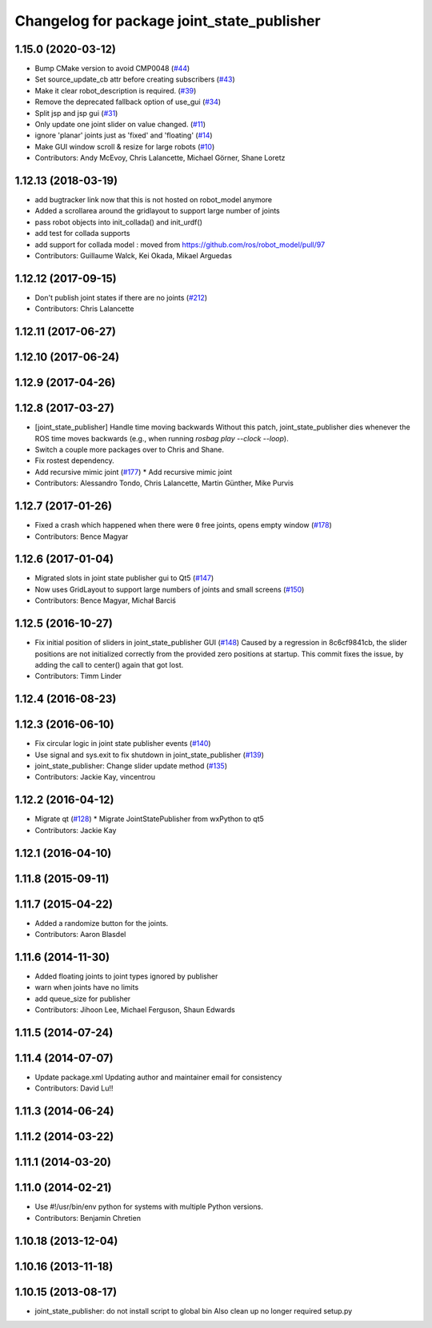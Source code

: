 ^^^^^^^^^^^^^^^^^^^^^^^^^^^^^^^^^^^^^^^^^^^
Changelog for package joint_state_publisher
^^^^^^^^^^^^^^^^^^^^^^^^^^^^^^^^^^^^^^^^^^^

1.15.0 (2020-03-12)
-------------------
* Bump CMake version to avoid CMP0048 (`#44 <https://github.com/ros/joint_state_publisher/issues/44>`_)
* Set source_update_cb attr before creating subscribers (`#43 <https://github.com/ros/joint_state_publisher/issues/43>`_)
* Make it clear robot_description is required. (`#39 <https://github.com/ros/joint_state_publisher/issues/39>`_)
* Remove the deprecated fallback option of use_gui (`#34 <https://github.com/ros/joint_state_publisher/issues/34>`_)
* Split jsp and jsp gui (`#31 <https://github.com/ros/joint_state_publisher/issues/31>`_)
* Only update one joint slider on value changed. (`#11 <https://github.com/ros/joint_state_publisher/issues/11>`_)
* ignore 'planar' joints just as 'fixed' and 'floating' (`#14 <https://github.com/ros/joint_state_publisher/issues/14>`_)
* Make GUI window scroll & resize for large robots (`#10 <https://github.com/ros/joint_state_publisher/issues/10>`_)
* Contributors: Andy McEvoy, Chris Lalancette, Michael Görner, Shane Loretz

1.12.13 (2018-03-19)
--------------------
* add bugtracker link now that this is not hosted on robot_model anymore
* Added a scrollarea around the gridlayout to support large number of joints
* pass robot objects into init_collada() and init_urdf()
* add test for collada supports
* add support for collada model : moved from https://github.com/ros/robot_model/pull/97
* Contributors: Guillaume Walck, Kei Okada, Mikael Arguedas

1.12.12 (2017-09-15)
--------------------
* Don't publish joint states if there are no joints (`#212 <https://github.com/ros/robot_model/issues/212>`_)
* Contributors: Chris Lalancette

1.12.11 (2017-06-27)
--------------------

1.12.10 (2017-06-24)
--------------------

1.12.9 (2017-04-26)
-------------------

1.12.8 (2017-03-27)
-------------------
* [joint_state_publisher] Handle time moving backwards
  Without this patch, joint_state_publisher dies whenever the ROS time moves backwards (e.g., when running `rosbag play --clock --loop`).
* Switch a couple more packages over to Chris and Shane.
* Fix rostest dependency.
* Add recursive mimic joint (`#177 <https://github.com/ros/robot_model/issues/177>`_)
  * Add recursive mimic joint
* Contributors: Alessandro Tondo, Chris Lalancette, Martin Günther, Mike Purvis

1.12.7 (2017-01-26)
-------------------
* Fixed a crash which happened when there were ``0`` free joints, opens empty window (`#178 <https://github.com/ros/robot_model/issues/178>`_)
* Contributors: Bence Magyar

1.12.6 (2017-01-04)
-------------------
* Migrated slots in joint state publisher gui to Qt5 (`#147 <https://github.com/ros/robot_model/issues/147>`_)
* Now uses GridLayout to support large numbers of joints and small screens (`#150 <https://github.com/ros/robot_model/issues/150>`_)
* Contributors: Bence Magyar, Michał Barciś

1.12.5 (2016-10-27)
-------------------
* Fix initial position of sliders in joint_state_publisher GUI (`#148 <https://github.com/ros/robot_model/issues/148>`_)
  Caused by a regression in 8c6cf9841cb, the slider positions are not initialized correctly
  from the provided zero positions at startup.
  This commit fixes the issue, by adding the call to center() again that got lost.
* Contributors: Timm Linder

1.12.4 (2016-08-23)
-------------------

1.12.3 (2016-06-10)
-------------------
* Fix circular logic in joint state publisher events (`#140 <https://github.com/ros/robot_model/issues/140>`_)
* Use signal and sys.exit to fix shutdown in joint_state_publisher (`#139 <https://github.com/ros/robot_model/issues/139>`_)
* joint_state_publisher: Change slider update method (`#135 <https://github.com/ros/robot_model/issues/135>`_)
* Contributors: Jackie Kay, vincentrou

1.12.2 (2016-04-12)
-------------------
* Migrate qt (`#128 <https://github.com/ros/robot_model/issues/128>`_)
  * Migrate JointStatePublisher from wxPython to qt5
* Contributors: Jackie Kay

1.12.1 (2016-04-10)
-------------------

1.11.8 (2015-09-11)
-------------------

1.11.7 (2015-04-22)
-------------------
* Added a randomize button for the joints.
* Contributors: Aaron Blasdel

1.11.6 (2014-11-30)
-------------------
* Added floating joints to joint types ignored by publisher
* warn when joints have no limits
* add queue_size for publisher
* Contributors: Jihoon Lee, Michael Ferguson, Shaun Edwards

1.11.5 (2014-07-24)
-------------------

1.11.4 (2014-07-07)
-------------------
* Update package.xml
  Updating author and maintainer email for consistency
* Contributors: David Lu!!

1.11.3 (2014-06-24)
-------------------

1.11.2 (2014-03-22)
-------------------

1.11.1 (2014-03-20)
-------------------

1.11.0 (2014-02-21)
-------------------
* Use #!/usr/bin/env python for systems with multiple Python versions.
* Contributors: Benjamin Chretien

1.10.18 (2013-12-04)
--------------------

1.10.16 (2013-11-18)
--------------------

1.10.15 (2013-08-17)
--------------------

* joint_state_publisher: do not install script to global bin
  Also clean up no longer required setup.py
